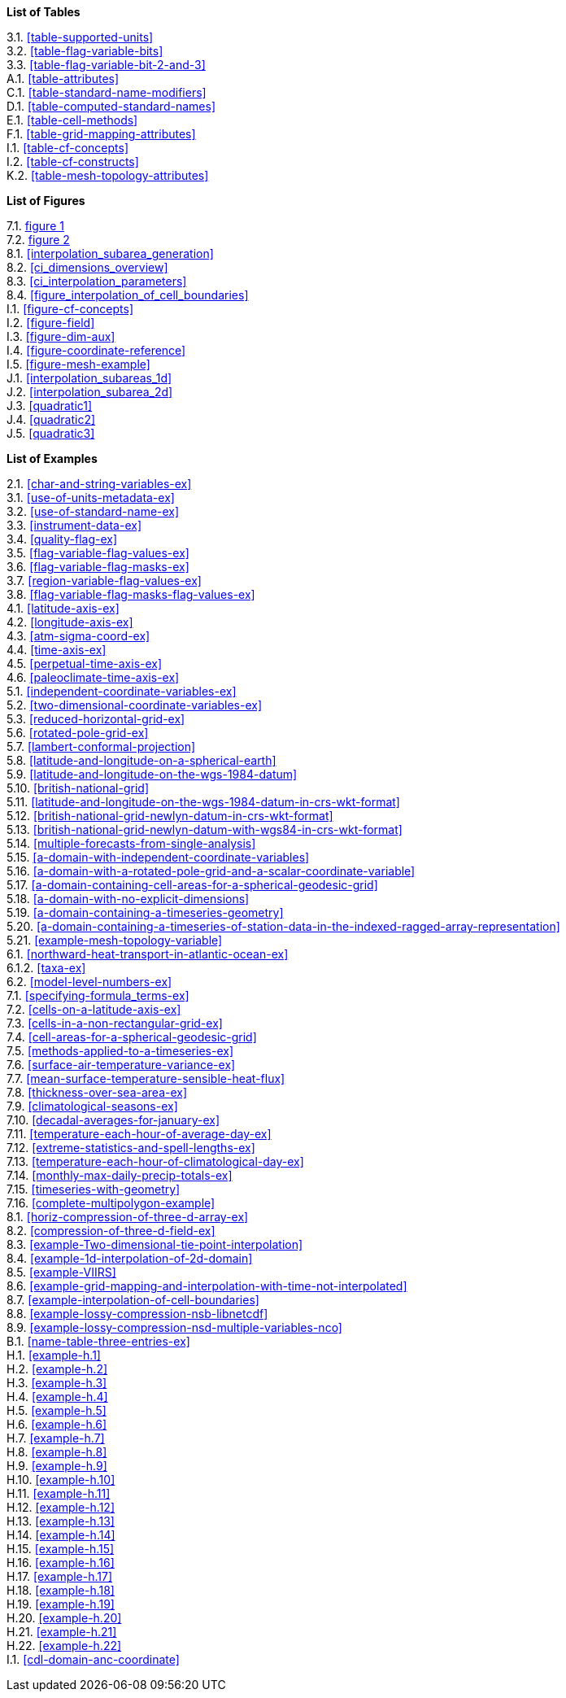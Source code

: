**List of Tables**

[%hardbreaks]
3.1. <<table-supported-units>>
3.2. <<table-flag-variable-bits>>
3.3. <<table-flag-variable-bit-2-and-3>>
A.1. <<table-attributes>>
C.1. <<table-standard-name-modifiers>>
D.1. <<table-computed-standard-names>>
E.1. <<table-cell-methods>>
F.1. <<table-grid-mapping-attributes>>
I.1. <<table-cf-concepts>>
I.2. <<table-cf-constructs>>
K.2. <<table-mesh-topology-attributes>>

**List of Figures**

[%hardbreaks]
7.1. <<img-bnd_1d_coords, figure 1>>
7.2. <<img-bnd_2d_coords, figure 2>>
8.1. <<interpolation_subarea_generation>>
8.2. <<ci_dimensions_overview>>
8.3. <<ci_interpolation_parameters>>
8.4. <<figure_interpolation_of_cell_boundaries>>
I.1. <<figure-cf-concepts>>
I.2. <<figure-field>>
I.3. <<figure-dim-aux>>
I.4. <<figure-coordinate-reference>>
I.5. <<figure-mesh-example>>
J.1. <<interpolation_subareas_1d>>
J.2. <<interpolation_subarea_2d>>
J.3. <<quadratic1>>
J.4. <<quadratic2>>
J.5. <<quadratic3>>

**List of Examples**

[%hardbreaks]
2.1. <<char-and-string-variables-ex>>
3.1. <<use-of-units-metadata-ex>>
3.2. <<use-of-standard-name-ex>>
3.3. <<instrument-data-ex>>
3.4. <<quality-flag-ex>>
3.5. <<flag-variable-flag-values-ex>>
3.6. <<flag-variable-flag-masks-ex>>
3.7. <<region-variable-flag-values-ex>>
3.8. <<flag-variable-flag-masks-flag-values-ex>>
4.1. <<latitude-axis-ex>>
4.2. <<longitude-axis-ex>>
4.3. <<atm-sigma-coord-ex>>
4.4. <<time-axis-ex>>
4.5. <<perpetual-time-axis-ex>>
4.6. <<paleoclimate-time-axis-ex>>
5.1. <<independent-coordinate-variables-ex>>
5.2. <<two-dimensional-coordinate-variables-ex>>
5.3. <<reduced-horizontal-grid-ex>>
5.6. <<rotated-pole-grid-ex>>
5.7. <<lambert-conformal-projection>>
5.8. <<latitude-and-longitude-on-a-spherical-earth>>
5.9. <<latitude-and-longitude-on-the-wgs-1984-datum>>
5.10. <<british-national-grid>>
5.11. <<latitude-and-longitude-on-the-wgs-1984-datum-in-crs-wkt-format>>
5.12. <<british-national-grid-newlyn-datum-in-crs-wkt-format>>
5.13. <<british-national-grid-newlyn-datum-with-wgs84-in-crs-wkt-format>>
5.14. <<multiple-forecasts-from-single-analysis>>
5.15. <<a-domain-with-independent-coordinate-variables>>
5.16. <<a-domain-with-a-rotated-pole-grid-and-a-scalar-coordinate-variable>>
5.17. <<a-domain-containing-cell-areas-for-a-spherical-geodesic-grid>>
5.18. <<a-domain-with-no-explicit-dimensions>>
5.19. <<a-domain-containing-a-timeseries-geometry>>
5.20. <<a-domain-containing-a-timeseries-of-station-data-in-the-indexed-ragged-array-representation>>
5.21. <<example-mesh-topology-variable>>
6.1. <<northward-heat-transport-in-atlantic-ocean-ex>>
6.1.2. <<taxa-ex>>
6.2. <<model-level-numbers-ex>>
7.1. <<specifying-formula_terms-ex>>
7.2. <<cells-on-a-latitude-axis-ex>>
7.3. <<cells-in-a-non-rectangular-grid-ex>>
7.4. <<cell-areas-for-a-spherical-geodesic-grid>>
7.5. <<methods-applied-to-a-timeseries-ex>>
7.6. <<surface-air-temperature-variance-ex>>
7.7. <<mean-surface-temperature-sensible-heat-flux>>
7.8. <<thickness-over-sea-area-ex>>
7.9. <<climatological-seasons-ex>>
7.10. <<decadal-averages-for-january-ex>>
7.11. <<temperature-each-hour-of-average-day-ex>>
7.12. <<extreme-statistics-and-spell-lengths-ex>>
7.13. <<temperature-each-hour-of-climatological-day-ex>>
7.14. <<monthly-max-daily-precip-totals-ex>>
7.15. <<timeseries-with-geometry>>
7.16. <<complete-multipolygon-example>>
8.1. <<horiz-compression-of-three-d-array-ex>>
8.2. <<compression-of-three-d-field-ex>>
8.3. <<example-Two-dimensional-tie-point-interpolation>>
8.4. <<example-1d-interpolation-of-2d-domain>>
8.5. <<example-VIIRS>>
8.6. <<example-grid-mapping-and-interpolation-with-time-not-interpolated>>
8.7. <<example-interpolation-of-cell-boundaries>>
8.8. <<example-lossy-compression-nsb-libnetcdf>>
8.9. <<example-lossy-compression-nsd-multiple-variables-nco>>
B.1. <<name-table-three-entries-ex>>
H.1. <<example-h.1>>
H.2. <<example-h.2>>
H.3. <<example-h.3>>
H.4. <<example-h.4>>
H.5. <<example-h.5>>
H.6. <<example-h.6>>
H.7. <<example-h.7>>
H.8. <<example-h.8>>
H.9. <<example-h.9>>
H.10. <<example-h.10>>
H.11. <<example-h.11>>
H.12. <<example-h.12>>
H.13. <<example-h.13>>
H.14. <<example-h.14>>
H.15. <<example-h.15>>
H.16. <<example-h.16>>
H.17. <<example-h.17>>
H.18. <<example-h.18>>
H.19. <<example-h.19>>
H.20. <<example-h.20>>
H.21. <<example-h.21>>
H.22. <<example-h.22>>
I.1. <<cdl-domain-anc-coordinate>>
